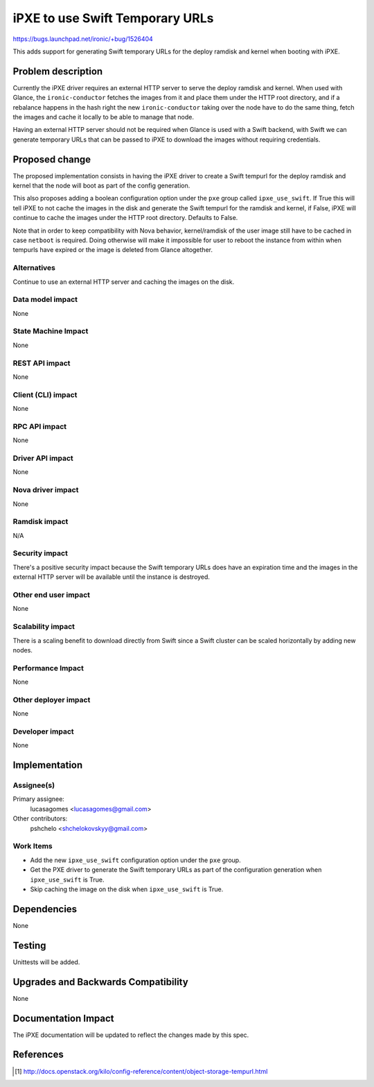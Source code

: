 ..
 This work is licensed under a Creative Commons Attribution 3.0 Unported
 License.

 http://creativecommons.org/licenses/by/3.0/legalcode

================================
iPXE to use Swift Temporary URLs
================================

https://bugs.launchpad.net/ironic/+bug/1526404

This adds support for generating Swift temporary URLs for the
deploy ramdisk and kernel when booting with iPXE.

Problem description
===================

Currently the iPXE driver requires an external HTTP server to serve
the deploy ramdisk and kernel. When used with Glance, the
``ironic-conductor`` fetches the images from it and place them under the
HTTP root directory, and if a rebalance happens in the hash right the
new ``ironic-conductor`` taking over the node have to do the same thing,
fetch the images and cache it locally to be able to manage that node.

Having an external HTTP server should not be required when Glance is used
with a Swift backend, with Swift we can generate temporary URLs that can
be passed to iPXE to download the images without requiring credentials.

Proposed change
===============

The proposed implementation consists in having the iPXE driver to create
a Swift tempurl for the deploy ramdisk and kernel that the
node will boot as part of the config generation.

This also proposes adding a boolean configuration option under
the ``pxe`` group called ``ipxe_use_swift``. If True this will tell iPXE to
not cache the images in the disk and generate the Swift tempurl for the
ramdisk and kernel, if False, iPXE will continue to cache the images
under the HTTP root directory. Defaults to False.

Note that in order to keep compatibility with Nova behavior,
kernel/ramdisk of the user image still have to be cached in case
``netboot`` is required. Doing otherwise will make it impossible for user
to reboot the instance from within when tempurls have expired or the image
is deleted from Glance altogether.

Alternatives
------------

Continue to use an external HTTP server and caching the images on
the disk.

Data model impact
-----------------

None

State Machine Impact
--------------------

None

REST API impact
---------------

None

Client (CLI) impact
-------------------

None

RPC API impact
--------------

None

Driver API impact
-----------------

None

Nova driver impact
------------------

None

Ramdisk impact
--------------

N/A

.. NOTE: This section was not present at the time this spec was approved.

Security impact
---------------

There's a positive security impact because the Swift temporary URLs does
have an expiration time and the images in the external HTTP server will
be available until the instance is destroyed.

Other end user impact
---------------------

None

Scalability impact
------------------

There is a scaling benefit to download directly from Swift since a Swift
cluster can be scaled horizontally by adding new nodes.

Performance Impact
------------------

None

Other deployer impact
---------------------

None

Developer impact
----------------

None

Implementation
==============

Assignee(s)
-----------

Primary assignee:
  lucasagomes <lucasagomes@gmail.com>

Other contributors:
  pshchelo <shchelokovskyy@gmail.com>

Work Items
----------

* Add the new ``ipxe_use_swift`` configuration option under the ``pxe`` group.

* Get the PXE driver to generate the Swift temporary URLs as part of
  the configuration generation when ``ipxe_use_swift`` is True.

* Skip caching the image on the disk when ``ipxe_use_swift`` is True.

Dependencies
============

None

Testing
=======

Unittests will be added.

Upgrades and Backwards Compatibility
====================================

None

Documentation Impact
====================

The iPXE documentation will be updated to reflect the changes made by
this spec.

References
==========

.. [#] http://docs.openstack.org/kilo/config-reference/content/object-storage-tempurl.html
